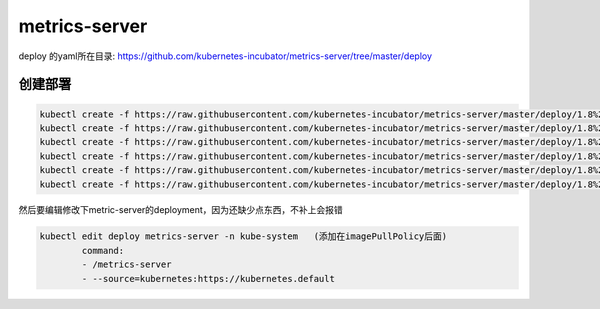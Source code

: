 metrics-server
#################################

deploy 的yaml所在目录: https://github.com/kubernetes-incubator/metrics-server/tree/master/deploy


创建部署
================

.. code-block:: bash

    kubectl create -f https://raw.githubusercontent.com/kubernetes-incubator/metrics-server/master/deploy/1.8%2B/auth-delegator.yaml
    kubectl create -f https://raw.githubusercontent.com/kubernetes-incubator/metrics-server/master/deploy/1.8%2B/auth-reader.yaml
    kubectl create -f https://raw.githubusercontent.com/kubernetes-incubator/metrics-server/master/deploy/1.8%2B/metrics-apiservice.yaml
    kubectl create -f https://raw.githubusercontent.com/kubernetes-incubator/metrics-server/master/deploy/1.8%2B/metrics-server-deployment.yaml
    kubectl create -f https://raw.githubusercontent.com/kubernetes-incubator/metrics-server/master/deploy/1.8%2B/metrics-server-service.yaml
    kubectl create -f https://raw.githubusercontent.com/kubernetes-incubator/metrics-server/master/deploy/1.8%2B/resource-reader.yaml

然后要编辑修改下metric-server的deployment，因为还缺少点东西，不补上会报错


.. code-block:: bash

    kubectl edit deploy metrics-server -n kube-system   (添加在imagePullPolicy后面)
            command:
            - /metrics-server
            - --source=kubernetes:https://kubernetes.default